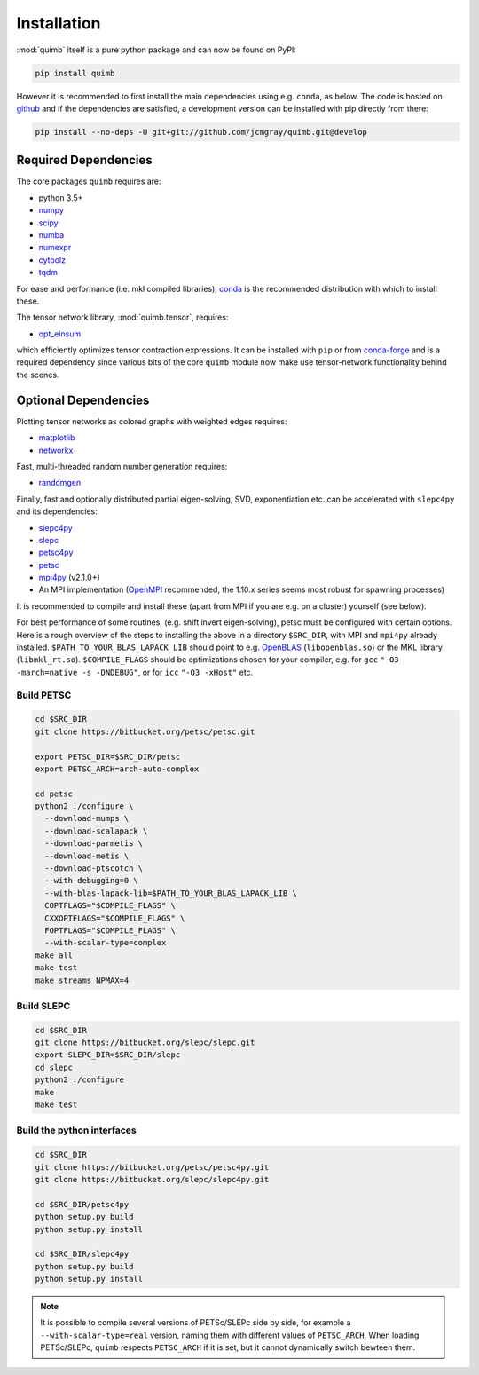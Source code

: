 ############
Installation
############

:mod:`quimb` itself is a pure python package and can now be found on PyPI:

.. code-block:: bash

    pip install quimb

However it is recommended to first install the main dependencies using e.g. ``conda``, as below.
The code is hosted on `github <https://github.com/jcmgray/quimb>`_ and if the dependencies are satisfied, a development version can be installed with pip directly from there:

.. code-block:: bash

    pip install --no-deps -U git+git://github.com/jcmgray/quimb.git@develop


Required Dependencies
=====================

The core packages ``quimb`` requires are:

* python 3.5+
* `numpy <http://www.numpy.org/>`_
* `scipy <https://www.scipy.org/>`_
* `numba <http://numba.pydata.org/>`_
* `numexpr <https://github.com/pydata/numexpr>`_
* `cytoolz <https://github.com/pytoolz/cytoolz>`_
* `tqdm <https://github.com/tqdm/tqdm>`_

For ease and performance (i.e. mkl compiled libraries), `conda <https://conda.io/miniconda.html/>`_ is the recommended distribution with which to install these.

The tensor network library, :mod:`quimb.tensor`, requires:

* `opt_einsum <https://github.com/dgasmith/opt_einsum>`_

which efficiently optimizes tensor contraction expressions. It can be installed with ``pip`` or from `conda-forge <https://conda-forge.org>`_ and is a required dependency since various bits of the core ``quimb`` module now make use tensor-network functionality behind the scenes.

Optional Dependencies
=====================

Plotting tensor networks as colored graphs with weighted edges requires:

* `matplotlib <https://matplotlib.org/>`_
* `networkx <https://networkx.github.io/>`_

Fast, multi-threaded random number generation requires:

* `randomgen <https://github.com/bashtage/randomgen>`_

Finally, fast and optionally distributed partial eigen-solving, SVD, exponentiation etc. can be accelerated with ``slepc4py`` and its dependencies:

* `slepc4py <https://bitbucket.org/slepc/slepc4py>`_
* `slepc <http://slepc.upv.es/>`_
* `petsc4py <https://bitbucket.org/petsc/petsc4py>`_
* `petsc <http://www.mcs.anl.gov/petsc/>`_
* `mpi4py <http://mpi4py.readthedocs.io/en/latest/>`_ (v2.1.0+)
* An MPI implementation (`OpenMPI <https://www.open-mpi.org/>`_ recommended, the 1.10.x series seems most robust for spawning processes)

It is recommended to compile and install these (apart from MPI if you are e.g. on a cluster) yourself (see below).

For best performance of some routines, (e.g. shift invert eigen-solving), petsc must be configured with certain options. Here is a rough overview of the steps to installing the above in a directory ``$SRC_DIR``, with MPI and ``mpi4py`` already installed. ``$PATH_TO_YOUR_BLAS_LAPACK_LIB`` should point to e.g. `OpenBLAS <https://github.com/xianyi/OpenBLAS>`_ (``libopenblas.so``) or the MKL library (``libmkl_rt.so``). ``$COMPILE_FLAGS`` should be optimizations chosen for your compiler, e.g. for ``gcc`` ``"-O3 -march=native -s -DNDEBUG"``, or for ``icc`` ``"-O3 -xHost"`` etc.


Build PETSC
~~~~~~~~~~~

.. code-block:: bash

    cd $SRC_DIR
    git clone https://bitbucket.org/petsc/petsc.git

    export PETSC_DIR=$SRC_DIR/petsc
    export PETSC_ARCH=arch-auto-complex

    cd petsc
    python2 ./configure \
      --download-mumps \
      --download-scalapack \
      --download-parmetis \
      --download-metis \
      --download-ptscotch \
      --with-debugging=0 \
      --with-blas-lapack-lib=$PATH_TO_YOUR_BLAS_LAPACK_LIB \
      COPTFLAGS="$COMPILE_FLAGS" \
      CXXOPTFLAGS="$COMPILE_FLAGS" \
      FOPTFLAGS="$COMPILE_FLAGS" \
      --with-scalar-type=complex
    make all
    make test
    make streams NPMAX=4


Build SLEPC
~~~~~~~~~~~

.. code-block:: bash

    cd $SRC_DIR
    git clone https://bitbucket.org/slepc/slepc.git
    export SLEPC_DIR=$SRC_DIR/slepc
    cd slepc
    python2 ./configure
    make
    make test


Build the python interfaces
~~~~~~~~~~~~~~~~~~~~~~~~~~~

.. code-block:: bash

    cd $SRC_DIR
    git clone https://bitbucket.org/petsc/petsc4py.git
    git clone https://bitbucket.org/slepc/slepc4py.git

    cd $SRC_DIR/petsc4py
    python setup.py build
    python setup.py install

    cd $SRC_DIR/slepc4py
    python setup.py build
    python setup.py install


.. note ::

    It is possible to compile several versions of PETSc/SLEPc side by side, for example a ``--with-scalar-type=real`` version, naming them with different values of ``PETSC_ARCH``. When loading PETSc/SLEPc, ``quimb`` respects ``PETSC_ARCH`` if it is set, but it cannot dynamically switch bewteen them.

